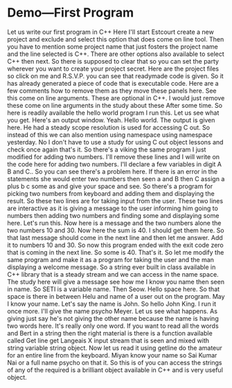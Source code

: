 # -*- mode:org; fill-column:79; -*-
* Demo---First Program
:PROPERTIES:
:Section:  5
:Section-Name: C++ Basics
:Length:   5:46
:END:

#+begin_export texinfo
@ifhtml
@url{../Lectures/Section_05-C++_Basics/19.Demo---First_program.mp4,
Lecture 19.Demo---First_program.org}
@end ifhtml
#+end_export

Let us write our first program in C++ Here I'll start Estcourt create a new
project and exclude and select this option that does come on line tool.  Then
you have to mention some project name that just fosters the project name and
the line selected is C++.  There are other options also available to select C++
then next.  So there is supposed to clear that so you can set the party
wherever you want to create your project secret.  Here are the project files so
click on me and R.S.V.P. you can see that readymade code is given.  So it has
already generated a piece of code that is executable code.  Here are a few
comments how to remove them as they move these panels here.  See this come on
line arguments.  These are optional in C++.  I would just remove these come on
line arguments in the study about these After some time.  So here is readily
available the hello world program I run this.  Let us see what you get.  Here's
an output window.  Yeah.  Hello world.  The output is given here.  He had a
steady scope resolution is used for accessing C out.  So instead of this we can
also mention using namespace using namespace yesterday.  No I don't have to use
a study for using C out object lessons and check once again that's it.  So
there's a viking the same program I just modified for adding two numbers.  I'll
remove these lines and I will write on the code here for adding two numbers.
I'll declare a few variables in digit A B and C..  So you can see there's a
problem here.  If there is an error in the statements she would enter two
numbers then seen a and B then C assign a plus b c some as and give your space
and see.  So there's a program for picking two numbers from keyboard and adding
them and displaying the result.  So these two lines are for taking input from
the user.  These two lines are interactive as it is giving a message to the
user informing him going to numbers then adding two numbers and finding some
and displaying some here.  Let's run this.  Now here is a message and the two
numbers alone the two numbers 10 and 30.  Now here the sum is 40.  I should get
them here.  So that last message should come in the next line and then let me
answer.  Add it to numbers 10 and 30.  So now this program ended with the exit
code zero that is coming in the next line.  So some is 40.  That's it.  So let
me modify the same program and make it as a program for taking the user and the
man displaying a welcome message.  So a string ever built in class available in
C++ library that is a steady stream and we can access in the name space.  The
study here will give a message see how me I know you name then seen in name.
So SETI is a variable name.  Then Seow.  Hello space here.  So that space is
there in between Helu and name of a user out on the program.  May I know your
name.  Let's say the name is John.  So hello John King.  I run it once more.
I'll give the name psycho Meyer.  Let us see what happens.  As giving just say
he's not giving the other name because the name is having two words here.  It's
really only one word.  If you want to read all the words and Bert in a string
then the right material is there is a function available called Get line get
Langeais X input stream that is seen and mixed with string variable string
object.  Now let us read it using getline do the amateur for an entire line
from the keyboard.  Miyan know your name so Sai Kumar Nai or a full name psycho
on that it.  So this is of you can access the strings of any of the required is
a brilliant object available in C++ and is very useful object.
